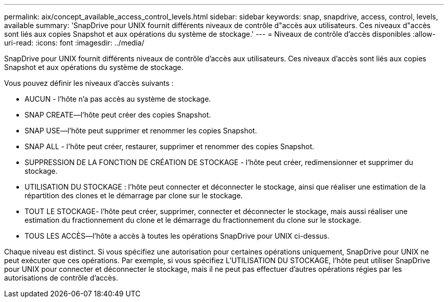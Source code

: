 ---
permalink: aix/concept_available_access_control_levels.html 
sidebar: sidebar 
keywords: snap, snapdrive, access, control, levels, available 
summary: 'SnapDrive pour UNIX fournit différents niveaux de contrôle d"accès aux utilisateurs. Ces niveaux d"accès sont liés aux copies Snapshot et aux opérations du système de stockage.' 
---
= Niveaux de contrôle d'accès disponibles
:allow-uri-read: 
:icons: font
:imagesdir: ../media/


[role="lead"]
SnapDrive pour UNIX fournit différents niveaux de contrôle d'accès aux utilisateurs. Ces niveaux d'accès sont liés aux copies Snapshot et aux opérations du système de stockage.

Vous pouvez définir les niveaux d'accès suivants :

* AUCUN - l'hôte n'a pas accès au système de stockage.
* SNAP CREATE--l'hôte peut créer des copies Snapshot.
* SNAP USE--l'hôte peut supprimer et renommer les copies Snapshot.
* SNAP ALL - l'hôte peut créer, restaurer, supprimer et renommer des copies Snapshot.
* SUPPRESSION DE LA FONCTION DE CRÉATION DE STOCKAGE - l'hôte peut créer, redimensionner et supprimer du stockage.
* UTILISATION DU STOCKAGE : l'hôte peut connecter et déconnecter le stockage, ainsi que réaliser une estimation de la répartition des clones et le démarrage par clone sur le stockage.
* TOUT LE STOCKAGE- l'hôte peut créer, supprimer, connecter et déconnecter le stockage, mais aussi réaliser une estimation du fractionnement du clone et le démarrage du fractionnement du clone sur le stockage.
* TOUS LES ACCÈS--l'hôte a accès à toutes les opérations SnapDrive pour UNIX ci-dessus.


Chaque niveau est distinct. Si vous spécifiez une autorisation pour certaines opérations uniquement, SnapDrive pour UNIX ne peut exécuter que ces opérations. Par exemple, si vous spécifiez L'UTILISATION DU STOCKAGE, l'hôte peut utiliser SnapDrive pour UNIX pour connecter et déconnecter le stockage, mais il ne peut pas effectuer d'autres opérations régies par les autorisations de contrôle d'accès.
